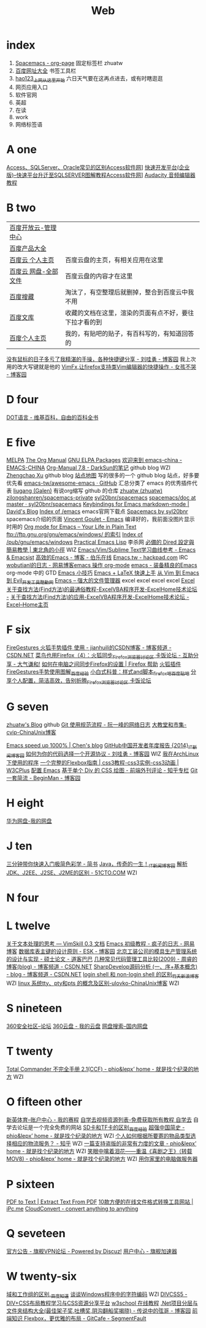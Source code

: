 #+TITLE: Web

* index
1. [[http://zhuatw.duapp.com/blog/2015/11/21/spacemacs/#orgheadline20][Spacemacs - org-page]] 固定标签栏 zhuatw 
2. [[http://site.baidu.com/default2.htm][百度网址大全]] 书签工具栏
3. [[http://www.hao123.com/?tn=12092018_12_hao_pg][hao123_上网从这里开始]] 六日天气要在这再点进去，或有时瞎逛逛  
4. 网页应用入口
5. 软件官网
6. 英超
7. 在读
8. work
9. 网络标签语 

* A one
[[http://www.accessoft.com/article-show.asp?id=9225][Access、SQLServer、Oracle常见的区别Access软件网]]]
[[http://www.accessoft.com/article-show.asp?id=8958][快速开发平台(企业版)--快速平台升迁至SQLSERVER图解教程Access软件网]]]
[[http://www.360doc.com/content/13/0620/17/1437142_294320939.shtml][Audacity 音频编辑器教程]]

* B two
| [[http://console.bce.baidu.com/billing/?_=1449475545250#/account/index][百度开放云-管理中心]]  |                                                        |
| [[http://www.baidu.com/more/][百度产品大全]]         |                                                        |
| [[http://yun.baidu.com/?ref=PPZQ][百度云 个人主页]]      | 百度云盘的主页，有相关应用在这里                       |
| [[http://pan.baidu.com/disk/home#from=share_pan_logo][百度云 网盘-全部文件]] | 百度云盘的内容才在这里                                 |
| [[http://cang.baidu.com/][百度搜藏]]             | 淘汰了，有空整理后就删掉，整合到百度云中我不用         |
| [[http://wenku.baidu.com/user/mydocs][百度文库]]             | 收藏的文档在这里，渲染的页面有点不好，要往下拉才看的到 |
| [[http://www.baidu.com/p/zh131443][百度个人主页]]         | 我的，有贴吧的贴子，有百科写的，有知道回答的           |

[[http://www.cnblogs.com/Wayou/p/shortcuts.html][没有鼠标的日子多亏了我精湛的手操，各种快捷键分享 - 刘哇勇 - 博客园]] 我上次用的改大写键就是他的
[[http://www.cnblogs.com/nbsofer/archive/2012/12/23/2829805.html][VimFx,让firefox支持类Vim编辑器的快捷操作 - 女孩不哭 - 博客园]]

* D four 

[[https://zh.wikipedia.org/zh/DOT%E8%AF%AD%E8%A8%80][DOT语言 - 维基百科，自由的百科全书]]

* E five 
[[http://melpa.org/#/][MELPA]]
[[http://orgmode.org/manual/index.html][The Org Manual]]
[[http://elpa.gnu.org/packages/][GNU ELPA Packages]]
[[http://emacs-china.org/][欢迎来到 emacs-china - EMACS-CHINA]]
[[http://lujun9972.github.io/emacs/org-manual-7.8/#sec-7][Org-Manual 7.8 - DarkSun的笔记]] github blog WZI
[[http://byrlx.github.io/][Zhengchao Xu]] github blog
[[http://jixiuf.github.io/sitemap.html][站点地图]] 写的很多的一个 github blog 站点，好多要优先看
[[https://github.com/emacs-tw/awesome-emacs][emacs-tw/awesome-emacs · GitHub]] 汇总分类了 emacs 的优秀插件代表
[[https://github.com/liugang][liugang (Galen)]] 有说org缩写 github 的仓库
[[https://github.com/zhuatw][zhuatw (zhuatw)]]
[[https://github.com/zilongshanren/spacemacs-private][zilongshanren/spacemacs-private]]
[[https://github.com/syl20bnr/spacemacs][syl20bnr/spacemacs]]
[[https://github.com/syl20bnr/spacemacs/tree/master/doc][spacemacs/doc at master · syl20bnr/spacemacs]]
[[http://ddloeffler.blogspot.com/2013/04/keybindings-for-emacs-markdown-mode.html][Keybindings for Emacs markdown-mode | David's Blog]]
[[http://gnu.mirror.iweb.com/emacs/][Index of /emacs]] emacs官网下载点
[[http://spacemacs.org/][Spacemacs by syl20bnr]] spacemacs介绍的页面
[[http://vgoulet.act.ulaval.ca/en/emacs/windows/][Vincent Goulet - Emacs]]  编译好的，我前面没图片显示时用的
[[http://orgmode.org/][Org mode for Emacs – Your Life in Plain Text]]
[[ftp://ftp.gnu.org/gnu/emacs/windows/][ftp://ftp.gnu.org/gnu/emacs/windows/ 的索引]]
[[http://ftp.gnu.org/pub/gnu/emacs/windows/][Index of /pub/gnu/emacs/windows]]
[[http://ergoemacs.org/emacs/elisp.html][Practical Emacs Lisp]] 李杀网
[[http://kuanyui.github.io/2014/06/21/dired-tutorial-and-essential-configs/][必備的 Dired 設定與簡易教學 | 東北角的小徑]] WIZ
[[http://emacsist.com/9999][Emacs/Vim/Sublime Text学习曲线参考 - Emacs & Emacsist]]
[[http://blog.jobbole.com/85412/][高效的Emacs - 博客 - 伯乐在线]]
[[https://hackpad.com/Emacs.tw-UGK6KMWTUXh#:h=%E8%AA%BF%E6%A0%A1Emacs%E5%A8%98][Emacs.tw - hackpad.com]] IRC
[[http://blog.163.com/wobutianl@126/blog/#m=0&t=1&c=fks_084070087080084075084080084095085085082070092082094][wobutianl的日志 - 网易博客emacs 操作 org-mode]]
[[http://www.yifeiyang.net/emacs/][emacs - 装备精良的Emacs]] org-mode 中的 GTD
[[http://lifegoo.pluskid.org/wiki/EmacsTip.html][Emacs 小技巧]]
[[http://cs2.swfc.edu.cn/~wx672/lecture_notes/linux/latex/latex_tutorial.html#sec-1][Emacs + LaTeX 快速上手]]
[[http://www.kuqin.com/shuoit/20150727/347223.html][从 Vim 到 Emacs 到 Evil_开发工具_酷勤网]]
[[http://lifegoo.pluskid.org/wiki/EmacsAsFileManger.html][Emacs -- 强大的文件管理器]]
excel excel excel excel
[[http://club.excelhome.net/forum.php?mod=viewthread&tid=932919][Excel 关于查找方法(Find方法)的最通俗教程-ExcelVBA程序开发-ExcelHome技术论坛 -]]
[[http://club.excelhome.net/forum.php?mod=viewthread&tid=191295][关于查找方法(Find方法)的应用-ExcelVBA程序开发-ExcelHome技术论坛 -]]
[[http://club.excelhome.net/forum.php][Excel--Home主页]]

* F six 

[[http://blog.csdn.net/jianhuili/article/details/9040957][FireGestures 火狐手势插件 使用 - jianhuili的CSDN博客 - 博客频道 - CSDN.NET]]
[[http://bbs.kafan.cn/thread-1510558-1-1.html][菜鸟也用Firefox（4）：火狐同步_Firefox_浏览器讨论区 卡饭论坛 - 互助分享 - 大气谦和!]]
[[https://support.mozilla.org/zh-CN/kb/%E5%A6%82%E4%BD%95%E5%9C%A8%E7%94%B5%E8%84%91%E4%B9%8B%E9%97%B4%E5%90%8C%E6%AD%A5Firefox%E7%9A%84%E8%AE%BE%E7%BD%AE#w_dazunaiuueikgaguujoelakuacgcasinskeuluka][如何在电脑之间同步Firefox的设置 | Firefox 帮助]]
[[http://jingyan.baidu.com/article/4b52d702a90eacfc5c774b16.html][火狐插件FireGestures手势使用图解_百度经验]]
[[http://tieba.baidu.com/p/1852070318][小白式科普：样式and脚本_firefox吧_百度贴吧]]
[[http://bbs.kafan.cn/thread-1838794-1-1.html][分享个人配置，简洁高效，告别折腾_Firefox_浏览器讨论区 卡饭论坛]]






* G seven
[[https://zhuatw.github.io/][zhuatw's Blog]]  github
[[http://www.ruanyifeng.com/blog/2015/08/git-use-process.html][Git 使用规范流程 - 阮一峰的网络日志]]
[[http://blog.chinaunix.net/uid-45094-id-3012311.html][大教堂和市集-cvip-ChinaUnix博客]]

[[http://blog.binchen.org/posts/emacs-speed-up-1000.html][Emacs speed up 1000% | Chen's blog]]
[[http://news.cnblogs.com/n/514445][GitHub中国开发者年度报告 {2014}_IT新闻_博客园]]
[[http://www.cnblogs.com/Wayou/p/how_to_choose_a_license.html][如何为你的代码选择一个开源协议 - 刘哇勇 - 博客园]] WIZ
[[http://sydi.org/posts/linux/programs-list-for-arch-linux.html][我在ArchLinux下使用的程序]]
[[http://www.w3cplus.com/css3/a-guide-to-flexbox.html][一个完整的Flexbox指南 | css3教程-css3实例-css3动画 | W3CPlus]]
[[http://0000-bigtree.github.io/blog/2015/06/26/config-emacs.html][配置 Emacs]]
[[http://zhuanlan.zhihu.com/FrontendMagazine/19854868?utm_campaign=rss&utm_medium=rss&utm_source=rss&utm_content=title][基于单个 Div 的 CSS 绘图 - 前端外刊评论 - 知乎专栏]]
[[http://www.cnblogs.com/BeginMan/p/3591005.html][Git一套简流 - BeginMan - 博客园]]
* H eight
[[http://dbank.vmall.com/netdisk/index.html?v=2.9.361443427313243#%2F%E7%BD%91%E7%9B%98%E6%96%87%E4%BB%B6][华为网盘-我的网盘]]
* J ten
[[http://www.jianshu.com/p/77a20acaae3b][三分钟带你快速入门极简色彩学 - 简书]]
[[http://news.cnblogs.com/n/519479/][Java，传奇的一生！_IT新闻_博客园]]
[[http://developer.51cto.com/art/201009/228383.htm][解析JDK、J2EE、J2SE、J2ME的区别 - 51CTO.COM]] WZI
* N four   

* L twelve
[[http://vimskill.readthedocs.org/Stage_0.html][关于文本处理的思考 — VimSkill 0.3 文档]]
[[http://dream8346.blog.163.com/blog/static/199120659201441075418521/][Emacs 初级教程 - 疯子的日志 - 网易博客]]
[[http://www.cnblogs.com/mzhanker/archive/2011/06/06/2073503.html][数据库表主键的设计原则 - ESK - 博客园]]
[[http://www.doc88.com/p-730755050902.html][北京工装公司的模具生产管理系统的设计与实现 - 硕士论文 - 道客巴巴]]
[[http://blog.csdn.net/zhourui1982/article/details/4871896][几种常见代码管理工具比较(2009) - 周睿的博客(blog) - 博客频道 - CSDN.NET]]
[[http://blog.csdn.net/passos/article/details/124722][SharpDevelop源码分析 (一、序+基本概念) - blog - 博客频道 - CSDN.NET]]
[[http://blog.sina.com.cn/s/blog_59c0a56201016im6.html][login shell 和 non-login shell 的区别_竹夭_新浪博客]] WZI
[[http://blog.chinaunix.net/uid-25256412-id-91256.html][linux 系统tty、pty和pts 的概念及区别-ulovko-ChinaUnix博客]] WZI

* S nineteen 
[[http://bbs.360safe.com/forum.php?mod=digestlist][360安全社区--论坛]]
[[http://c21.yunpan.360.cn/my][360云盘 - 我的云盘]]
[[http://www.360swp.com/][网盘搜索--国内网盘]]

* T twenty
[[http://blog.donews.com/phio/archive/2004/11/02/159238.aspx][Total Commander 不完全手册 2.1(CCF) - phio&lepx’ home - 就是找个纪录的地方]] WZI

* O fifteen other 
[[http://www.ssports.com/uc/game/b/list/11903239/view.shtml?p=1#][新英体育--账户中心 - 我的赛程]]
[[http://www.zixue7.com/topic-jiaocheng.html][自学去视频资源列表-免费获取所有教程 自学去]] 自学去论坛是一个完全免费的网站
[[http://jingyan.baidu.com/article/c1465413696ff80bfcfc4cfe.html][SD卡和TF卡的区别_百度经验]]
[[http://blog.donews.com/phio/archive/2004/11/08/164413.aspx][超强中国简史 - phio&lepx’ home - 就是找个纪录的地方]] WZI
[[http://www.zhihu.com/question/20568288][个人如何根据所要寄的物品类型选择相应的物流服务？ - 知乎]] WZI
[[http://blog.donews.com/phio/archive/2004/11/23/179723.aspx][一篇支持盗版的非常有力度的文章 - phio&lepx’ home - 就是找个纪录的地方]] WZI
[[http://blog.donews.com/phio/archive/2004/09/14/98321.aspx][笑眼中噙着泪花――重温《喜剧之王》（转载MOV8) - phio&lepx’ home - 就是找个纪录的地方]] WZI
[[http://shahuwang.com/%E8%AE%A1%E7%AE%97%E6%9C%BA%E6%9D%82%E7%9F%A5/%E7%94%A8%E4%BD%A0%E5%AE%B6%E9%87%8C%E7%9A%84%E7%94%B5%E8%84%91%E5%81%9A%E6%9C%8D%E5%8A%A1%E5%99%A8.html][用你家里的电脑做服务器]]

* P sixteen
[[http://www.pdfaid.com/extract-text-pdf.aspx][PDF to Text | Extract Text From PDF]]
[[http://www.ipc.me/10-online-converter.html][10款方便的在线文件格式转换工具网站 | iPc.me]]
[[https://cloudconvert.com/][CloudConvert - convert anything to anything]]

* Q seveteen
[[http://bbs.qjvpn.com.cn/forum-37-1.html][官方公告 - 旗舰VPN论坛 - Powered by Discuz!]]
[[http://www.qijian4.com/user/usercenter.php][用户中心 - 旗舰加速器]]
* W twenty-six
[[http://zhidao.baidu.com/link?url=i5sdFgcgayhT-1dCChYh7WdZ95KfIbxUZxfZh0znhh598Tgq8uWy-7TOH3qtQ8udWOR2tC2QW84KJsmsWb5Urq][域和工作组的区别._百度知道]]
[[http://www.fmddlmyy.cn/text7.html][谈谈Windows程序中的字符编码]] WZI
[[http://www.divcss5.com/][DIVCSS5 - DIV+CSS布局教程学习与CSS资源分享平台]]
[[http://www.w3school.com.cn/][w3school 在线教程]]
[[http://www.cnblogs.com/legendxian/archive/2012/06/18/2553111.html][.Net项目分层与文件夹结构大全(最佳架子奖,吐槽奖,阴沟翻船奖揭晓) - 传说中的弦哥 - 博客园]]
[[http://segmentfault.com/a/1190000002490633][前端知识 Flexbox，更优雅的布局 - GitCafe - SegmentFault]]
